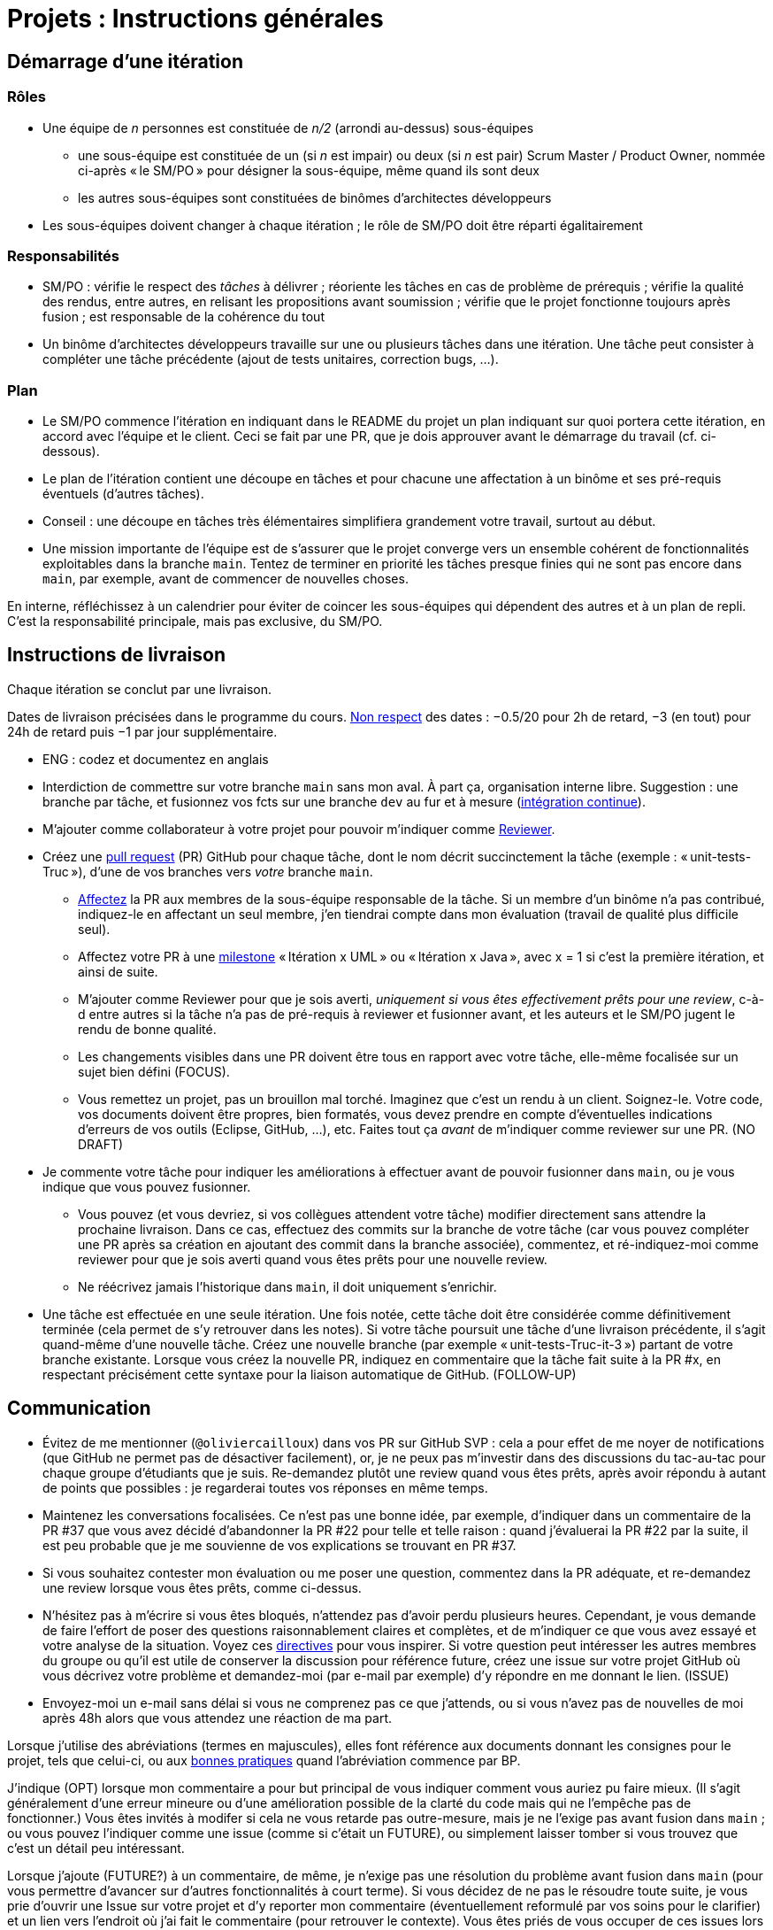 = Projets : Instructions générales

== Démarrage d’une itération

=== Rôles
* Une équipe de _n_ personnes est constituée de _n/2_ (arrondi au-dessus) sous-équipes
** une sous-équipe est constituée de un (si _n_ est impair) ou deux (si _n_ est pair) Scrum Master / Product Owner, nommée ci-après « le SM/PO » pour désigner la sous-équipe, même quand ils sont deux
** les autres sous-équipes sont constituées de binômes d’architectes développeurs
* Les sous-équipes doivent changer à chaque itération ; le rôle de SM/PO doit être réparti égalitairement

=== Responsabilités
* SM/PO : vérifie le respect des _tâches_ à délivrer ; réoriente les tâches en cas de problème de prérequis ; vérifie la qualité des rendus, entre autres, en relisant les propositions avant soumission ; vérifie que le projet fonctionne toujours après fusion ; est responsable de la cohérence du tout
* Un binôme d’architectes développeurs travaille sur une ou plusieurs tâches dans une itération. Une tâche peut consister à compléter une tâche précédente (ajout de tests unitaires, correction bugs, …).

=== Plan
* Le SM/PO commence l’itération en indiquant dans le README du projet un plan indiquant sur quoi portera cette itération, en accord avec l’équipe et le client. Ceci se fait par une PR, que je dois approuver avant le démarrage du travail (cf. ci-dessous).
* Le plan de l’itération contient une découpe en tâches et pour chacune une affectation à un binôme et ses pré-requis éventuels (d’autres tâches).
* Conseil : une découpe en tâches très élémentaires simplifiera grandement votre travail, surtout au début.
* Une mission importante de l’équipe est de s’assurer que le projet converge vers un ensemble cohérent de fonctionnalités exploitables dans la branche `main`. Tentez de terminer en priorité les tâches presque finies qui ne sont pas encore dans `main`, par exemple, avant de commencer de nouvelles choses.

En interne, réfléchissez à un calendrier pour éviter de coincer les sous-équipes qui dépendent des autres et à un plan de repli. C’est la responsabilité principale, mais pas exclusive, du SM/PO.

== Instructions de livraison
Chaque itération se conclut par une livraison.

Dates de livraison précisées dans le programme du cours. https://www.wolframalpha.com/input/?i=Plot%5BPiecewise%5B%7B%7B-1%2F2*x,x%3C+2%7D,%7B-2%2F22*(x-2)-1,+2%3C%3D+x+%3C+24%7D,%7B-1%2F24*x-2,+24%3C%3D+x%7D%7D%5D,+%7Bx,+0,+72%7D%5D[Non respect] des dates : −0.5/20 pour 2h de retard, −3 (en tout) pour 24h de retard puis −1 par jour supplémentaire.

* ENG : codez et documentez en anglais

* Interdiction de commettre sur votre branche `main` sans mon aval. À part ça, organisation interne libre. Suggestion : une branche par tâche, et fusionnez vos fcts sur une branche `dev` au fur et à mesure (https://fr.wikipedia.org/wiki/Int%C3%A9gration_continue[intégration continue]).
* M’ajouter comme collaborateur à votre projet pour pouvoir m’indiquer comme https://help.github.com/en/github/collaborating-with-issues-and-pull-requests/about-pull-request-reviews[Reviewer].
* Créez une https://help.github.com/en/github/collaborating-with-issues-and-pull-requests/about-pull-requests[pull request] (PR) GitHub pour chaque tâche, dont le nom décrit succinctement la tâche (exemple : « unit-tests-Truc »), d’une de vos branches vers _votre_ branche `main`.
** https://help.github.com/en/github/managing-your-work-on-github/assigning-issues-and-pull-requests-to-other-github-users[Affectez] la PR aux membres de la sous-équipe responsable de la tâche. Si un membre d’un binôme n’a pas contribué, indiquez-le en affectant un seul membre, j’en tiendrai compte dans mon évaluation (travail de qualité plus difficile seul).
** Affectez votre PR à une https://help.github.com/en/github/managing-your-work-on-github/about-milestones[milestone] « Itération x UML » ou « Itération x Java », avec x = 1 si c’est la première itération, et ainsi de suite.
** M’ajouter comme Reviewer pour que je sois averti, _uniquement si vous êtes effectivement prêts pour une review_, c-à-d entre autres si la tâche n’a pas de pré-requis à reviewer et fusionner avant, et les auteurs et le SM/PO jugent le rendu de bonne qualité.
** Les changements visibles dans une PR doivent être tous en rapport avec votre tâche, elle-même focalisée sur un sujet bien défini (FOCUS).
** [[NICE]] Vous remettez un projet, pas un brouillon mal torché. Imaginez que c’est un rendu à un client. Soignez-le. Votre code, vos documents doivent être propres, bien formatés, vous devez prendre en compte d’éventuelles indications d’erreurs de vos outils (Eclipse, GitHub, …), etc. Faites tout ça _avant_ de m’indiquer comme reviewer sur une PR. (NO DRAFT)
* Je commente votre tâche pour indiquer les améliorations à effectuer avant de pouvoir fusionner dans `main`, ou je vous indique que vous pouvez fusionner.
** Vous pouvez (et vous devriez, si vos collègues attendent votre tâche) modifier directement sans attendre la prochaine livraison. Dans ce cas, effectuez des commits sur la branche de votre tâche (car vous pouvez compléter une PR après sa création en ajoutant des commit dans la branche associée), commentez, et ré-indiquez-moi comme reviewer pour que je sois averti quand vous êtes prêts pour une nouvelle review. 
** Ne réécrivez jamais l’historique dans `main`, il doit uniquement s’enrichir.
* [[FOLLOW-UP]] Une tâche est effectuée en une seule itération. Une fois notée, cette tâche doit être considérée comme définitivement terminée (cela permet de s’y retrouver dans les notes). Si votre tâche poursuit une tâche d’une livraison précédente, il s’agit quand-même d’une nouvelle tâche. Créez une nouvelle branche (par exemple « unit-tests-Truc-it-3 ») partant de votre branche existante. Lorsque vous créez la nouvelle PR, indiquez en commentaire que la tâche fait suite à la PR #x, en respectant précisément cette syntaxe pour la liaison automatique de GitHub. (FOLLOW-UP)

== Communication
* [[MENTION]] Évitez de me mentionner (`@oliviercailloux`) dans vos PR sur GitHub SVP : cela a pour effet de me noyer de notifications (que GitHub ne permet pas de désactiver facilement), or, je ne peux pas m’investir dans des discussions du tac-au-tac pour chaque groupe d’étudiants que je suis. Re-demandez plutôt une review quand vous êtes prêts, après avoir répondu à autant de points que possibles : je regarderai toutes vos réponses en même temps.
* Maintenez les conversations focalisées. Ce n’est pas une bonne idée, par exemple, d’indiquer dans un commentaire de la PR #37 que vous avez décidé d’abandonner la PR #22 pour telle et telle raison : quand j’évaluerai la PR #22 par la suite, il est peu probable que je me souvienne de vos explications se trouvant en PR #37.
* Si vous souhaitez contester mon évaluation ou me poser une question, commentez dans la PR adéquate, et re-demandez une review lorsque vous êtes prêts, comme ci-dessus.
* N’hésitez pas à m’écrire si vous êtes bloqués, n’attendez pas d’avoir perdu plusieurs heures. Cependant, je vous demande de faire l’effort de poser des questions raisonnablement claires et complètes, et de m’indiquer ce que vous avez essayé et votre analyse de la situation. Voyez ces https://codeblog.jonskeet.uk/2012/11/24/stack-overflow-question-checklist/[directives] pour vous inspirer. Si votre question peut intéresser les autres membres du groupe ou qu’il est utile de conserver la discussion pour référence future, créez une issue sur votre projet GitHub où vous décrivez votre problème et demandez-moi (par e-mail par exemple) d’y répondre en me donnant le lien. (ISSUE)
* Envoyez-moi un e-mail sans délai si vous ne comprenez pas ce que j’attends, ou si vous n’avez pas de nouvelles de moi après 48h alors que vous attendez une réaction de ma part.

Lorsque j’utilise des abréviations (termes en majuscules), elles font référence aux documents donnant les consignes pour le projet, tels que celui-ci, ou aux https://github.com/oliviercailloux/java-course/tree/master/Best%20practices[bonnes pratiques] quand l’abréviation commence par BP.

J’indique (OPT) lorsque mon commentaire a pour but principal de vous indiquer comment vous auriez pu faire mieux. (Il s’agit généralement d’une erreur mineure ou d’une amélioration possible de la clarté du code mais qui ne l’empêche pas de fonctionner.) Vous êtes invités à modifer si cela ne vous retarde pas outre-mesure, mais je ne l’exige pas avant fusion dans `main` ; ou vous pouvez l’indiquer comme une issue (comme si c’était un FUTURE), ou simplement laisser tomber si vous trouvez que c’est un détail peu intéressant.

Lorsque j’ajoute (FUTURE?) à un commentaire, de même, je n’exige pas une résolution du problème avant fusion dans `main` (pour vous permettre d’avancer sur d’autres fonctionnalités à court terme). Si vous décidez de ne pas le résoudre toute suite, je vous prie d’ouvrir une Issue sur votre projet et d’y reporter mon commentaire (éventuellement reformulé par vos soins pour le clarifier) et un lien vers l’endroit où j’ai fait le commentaire (pour retrouver le contexte). Vous êtes priés de vous occuper de ces issues lors d’itérations futures, en discussion avec moi selon les besoins.

Veuillez noter que pour ce cours, je mets à disposition des étudiants des instructions de remise précises, qui me permettent de faciliter mon suivi. Ce serait une tâche déraisonnablement chronophage pour moi de tenter de fournir aux étudiants des commentaires personnalisés et détaillés sur leurs rendus s’ils ne jouent pas le jeu en essayant de suivre les instructions de remise ; ou de tenter de récapituler certaines instructions au cas par cas à chaque étudiant qui ne prend pas la peine de les lire.  C’est pourquoi je me permettrai d’insister pour que vous relisiez attentivement les instructions ici présentes lorsque la réponse à certaines de vos questions me semblent y figurer. Même si le manquement semble parfois relever du détail sans importance aux étudiants, j’insiste sur la lecture des instructions car elle permet une probable meilleure communication pour le reste de l’année, et pour traiter les étudiants également. Dans ce cas, je vous répondrai comme suit. _Je me permets de vous renvoyer à la lecture des instructions de remise et de communication, et en particulier le paragraphe (COMPLIANCE). Dites-moi SVP si qqch. n’est pas clair. Merci pour votre compréhension._ (Compliance)

Vous pouvez bien sûr remettre certaines de ces consignes en question si elles vous semblent non pertinentes. Mais dans ce cas, je vous demande au moins de me montrer que vous les avez lues en y faisant référence explicitement dans votre discussion avec moi et en m’expliquant pourquoi vous pensez qu’elles ne s’appliquent pas.

== Évaluation
* À la date de cloture de la livraison, j’évaluerai vos tâches effectuées durant toute l’itération. Je retarderai la date de livraison à la demande de l’équipe, mais cela induira une pénalité de retard sur tout 
le projet (cf. ci-dessus). 
* Chaque binôme d’architectes développeurs reçoit une note par livraison (agrégeant mon évaluation de l’ensemble de ses tâches durant cette itération). Le SM/PO reçoit la note moyenne de l’itération, sauf circonstances particulières (si par exemple le SM/PO a été particulièrement négligeant).
* Plus j’ai insisté sur des erreurs à éviter, plus la notation sera sévère si ces erreurs sont commises.
* Il faut impérativement respecter les pré-requis. Si par exemple, suite à un problème d’organisation dans le groupe, vous livrez une tâche qui n’apporte encore rien parce qu’elle dépend d’un pré-requis qui n’a pas été livré, vous serez nécessairement en échec, même si le retard sur le pré-requis n’est pas de votre faute. Exemple : développement d’un GUI alors que les fonctionnalités manquent. Le code livré doit fonctionner et je dois avoir les éléments en main pour comprendre son intérêt. (Des exceptions légitimes existent, à discuter au cas par cas avec moi au moment de l’élaboration de votre plan.)
* L’évaluation tient compte particulièrement de la qualité du travail fourni (potentiel de réutilisabilité, facilité d’appropriation par d’autres développeurs, facilité de maintenance à long terme, clarté de la documentation), et en second lieu seulement de la quantité (bonus / malus si le travail accompli prendrait sensiblement plus / moins que le temps attendu pour cette itération si effectué par un étudiant attentif au cours et suivant les recommandations), et prend fortement en compte la difficulté de la tâche (technologies non vues au cours, …).
* Note finale projet : moyenne de vos notes de livraison et de la présentation finale.


